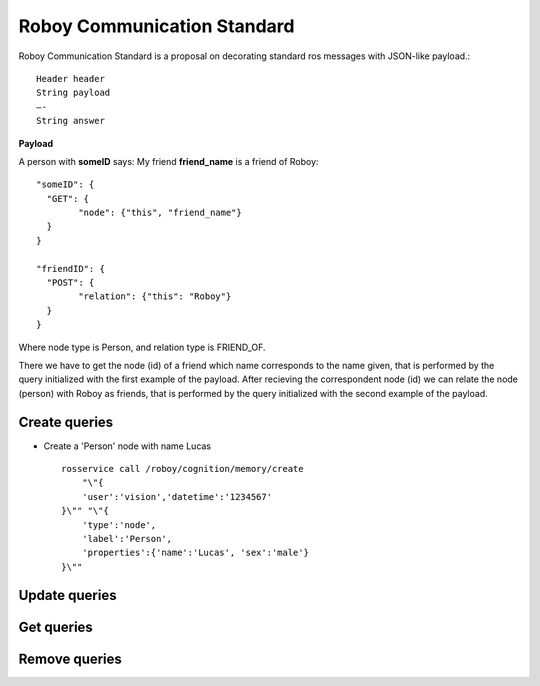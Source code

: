 .. _roboy-protocol:

Roboy Communication Standard
================================

Roboy Communication Standard is a proposal on decorating standard ros messages with 
JSON-like payload.::

	Header header
	String payload
	—-
	String answer

**Payload**
	
A person with **someID** says: My friend **friend_name** is a friend of Roboy::

	"someID": {
	  "GET": {
		"node": {"this", "friend_name"}
	  }
	}
	
	"friendID": {
	  "POST": {
		"relation": {"this": "Roboy"}
	  }
	}

Where node type is Person, and relation type is FRIEND_OF.

There we have to get the node (id) of a friend which name corresponds to the name given, that is performed by the query initialized with the first example of the payload.
After recieving the correspondent node (id) we can relate the node (person) with Roboy as friends, that is performed by the query initialized with the second example of the payload.


Create queries
--------------------------------------------------

- Create a 'Person' node with name Lucas ::

	rosservice call /roboy/cognition/memory/create
	    "\"{
	    'user':'vision','datetime':'1234567'
	}\"" "\"{
	    'type':'node',
	    'label':'Person',
	    'properties':{'name':'Lucas', 'sex':'male'}
	}\""





Update queries
--------------------------------------------------



Get queries
--------------------------------------------------



Remove queries
--------------------------------------------------


